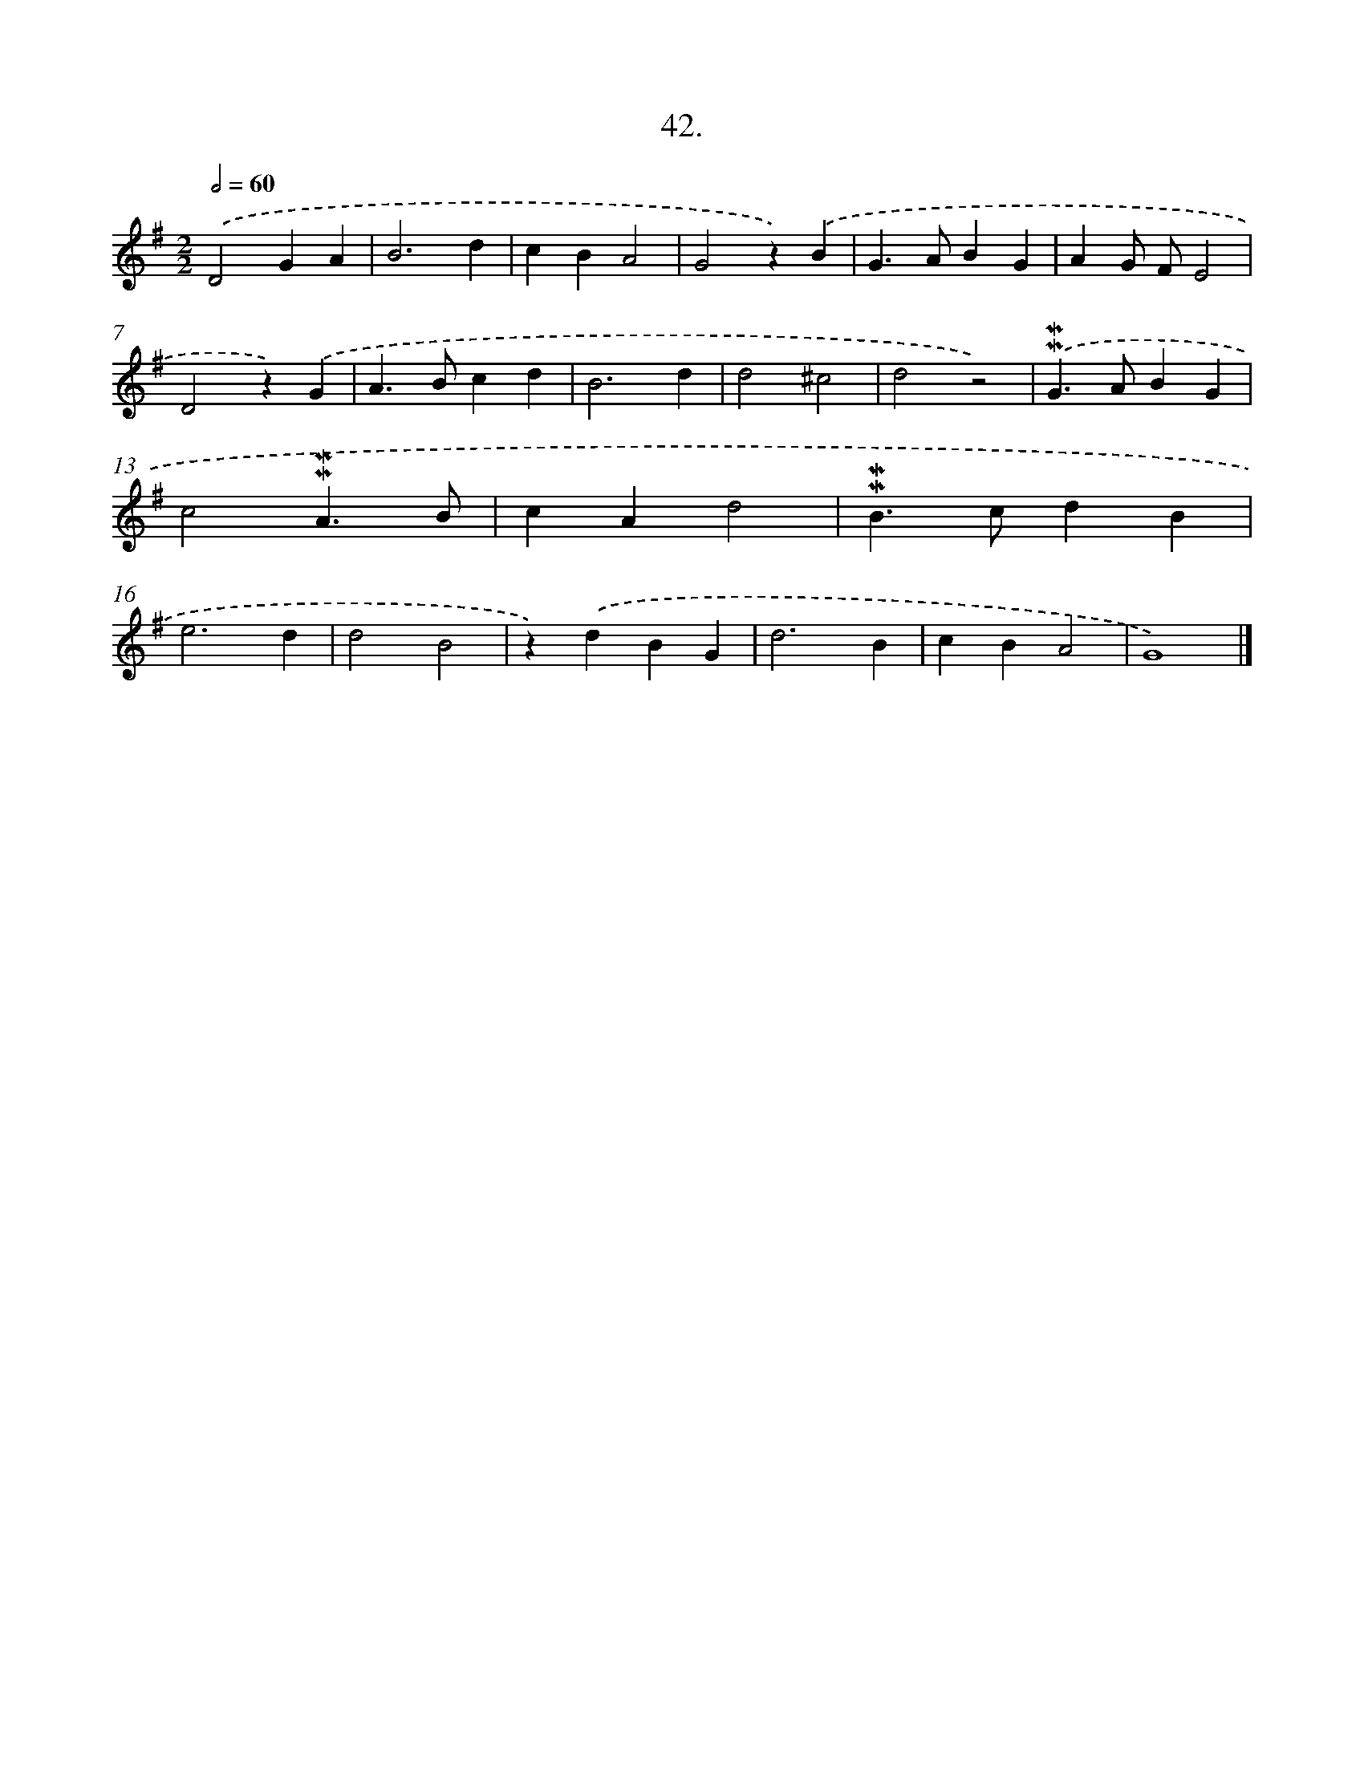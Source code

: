 X: 16560
T: 42.
%%abc-version 2.0
%%abcx-abcm2ps-target-version 5.9.1 (29 Sep 2008)
%%abc-creator hum2abc beta
%%abcx-conversion-date 2018/11/01 14:38:04
%%humdrum-veritas 756938563
%%humdrum-veritas-data 1034053411
%%continueall 1
%%barnumbers 0
L: 1/4
M: 2/2
Q: 1/2=60
K: G clef=treble
.('D2GA |
B3d |
cBA2 |
G2z).('B |
G>ABG |
AG/ F/E2 |
D2z).('G |
A>Bcd |
B3d |
d2^c2 |
d2z2) |
.('!mordent!!mordent!G>ABG |
c2!mordent!!mordent!A3/B/ |
cAd2 |
!mordent!!mordent!B>cdB |
e3d |
d2B2 |
z).('dBG |
d3B |
cBA2 |
G4) |]
